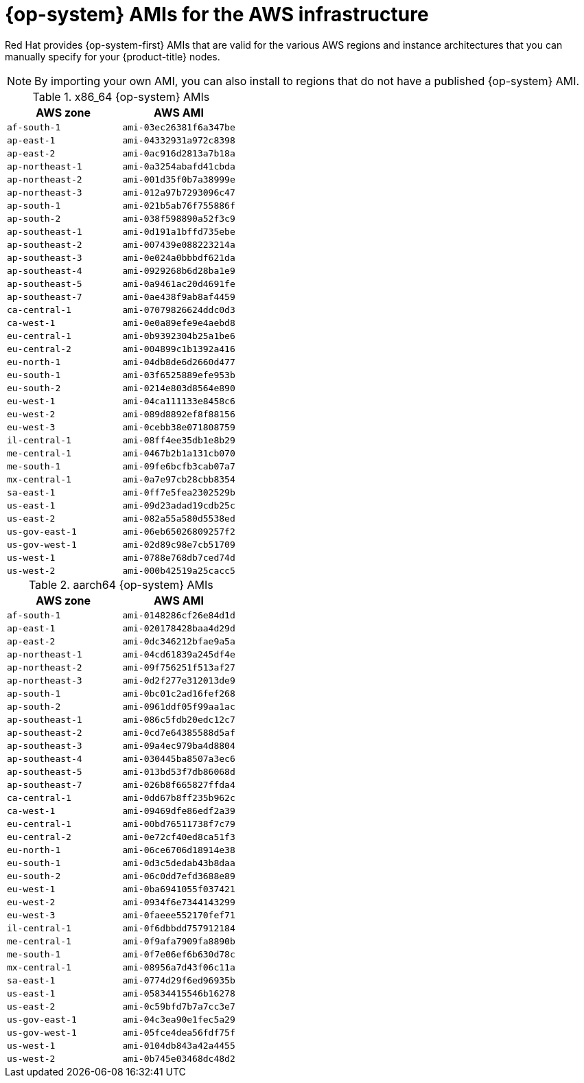 // Module included in the following assemblies:
//
// * installing/installing_aws/installing-aws-user-infra.adoc
// * installing/installing_aws/installing-restricted-networks-aws.adoc

[id="installation-aws-user-infra-rhcos-ami_{context}"]
= {op-system} AMIs for the AWS infrastructure

Red Hat provides {op-system-first} AMIs that are valid for the various AWS regions and instance architectures that you can manually specify for your {product-title} nodes.

[NOTE]
====
By importing your own AMI, you can also install to regions that do not have a published {op-system} AMI.
====

ifndef::openshift-origin[]
.x86_64 {op-system} AMIs

[cols="2a,2a",options="header"]
|===

|AWS zone
|AWS AMI

|`af-south-1`
|`ami-03ec26381f6a347be`

|`ap-east-1`
|`ami-04332931a972c8398`

|`ap-east-2`
|`ami-0ac916d2813a7b18a`

|`ap-northeast-1`
|`ami-0a3254abafd41cbda`

|`ap-northeast-2`
|`ami-001d35f0b7a38999e`

|`ap-northeast-3`
|`ami-012a97b7293096c47`

|`ap-south-1`
|`ami-021b5ab76f755886f`

|`ap-south-2`
|`ami-038f598890a52f3c9`

|`ap-southeast-1`
|`ami-0d191a1bffd735ebe`

|`ap-southeast-2`
|`ami-007439e088223214a`

|`ap-southeast-3`
|`ami-0e024a0bbbdf621da`

|`ap-southeast-4`
|`ami-0929268b6d28ba1e9`

|`ap-southeast-5`
|`ami-0a9461ac20d4691fe`

|`ap-southeast-7`
|`ami-0ae438f9ab8af4459`

|`ca-central-1`
|`ami-07079826624ddc0d3`

|`ca-west-1`
|`ami-0e0a89efe9e4aebd8`

|`eu-central-1`
|`ami-0b9392304b25a1be6`

|`eu-central-2`
|`ami-004899c1b1392a416`

|`eu-north-1`
|`ami-04db8de6d2660d477`

|`eu-south-1`
|`ami-03f6525889efe953b`

|`eu-south-2`
|`ami-0214e803d8564e890`

|`eu-west-1`
|`ami-04ca111133e8458c6`

|`eu-west-2`
|`ami-089d8892ef8f88156`

|`eu-west-3`
|`ami-0cebb38e071808759`

|`il-central-1`
|`ami-08ff4ee35db1e8b29`

|`me-central-1`
|`ami-0467b2b1a131cb070`

|`me-south-1`
|`ami-09fe6bcfb3cab07a7`

|`mx-central-1`
|`ami-0a7e97cb28cbb8354`

|`sa-east-1`
|`ami-0ff7e5fea2302529b`

|`us-east-1`
|`ami-09d23adad19cdb25c`

|`us-east-2`
|`ami-082a55a580d5538ed`

|`us-gov-east-1`
|`ami-06eb65026809257f2`

|`us-gov-west-1`
|`ami-02d89c98e7cb51709`

|`us-west-1`
|`ami-0788e768db7ced74d`

|`us-west-2`
|`ami-000b42519a25cacc5`

|===

.aarch64 {op-system} AMIs

[cols="2a,2a",options="header"]
|===

|AWS zone
|AWS AMI

|`af-south-1`
|`ami-0148286cf26e84d1d`

|`ap-east-1`
|`ami-020178428baa4d29d`

|`ap-east-2`
|`ami-0dc346212bfae9a5a`

|`ap-northeast-1`
|`ami-04cd61839a245df4e`

|`ap-northeast-2`
|`ami-09f756251f513af27`

|`ap-northeast-3`
|`ami-0d2f277e312013de9`

|`ap-south-1`
|`ami-0bc01c2ad16fef268`

|`ap-south-2`
|`ami-0961ddf05f99aa1ac`

|`ap-southeast-1`
|`ami-086c5fdb20edc12c7`

|`ap-southeast-2`
|`ami-0cd7e64385588d5af`

|`ap-southeast-3`
|`ami-09a4ec979ba4d8804`

|`ap-southeast-4`
|`ami-030445ba8507a3ec6`

|`ap-southeast-5`
|`ami-013bd53f7db86068d`

|`ap-southeast-7`
|`ami-026b8f665827ffda4`

|`ca-central-1`
|`ami-0dd67b8ff235b962c`

|`ca-west-1`
|`ami-09469dfe86edf2a39`

|`eu-central-1`
|`ami-00bd76511738f7c79`

|`eu-central-2`
|`ami-0e72cf40ed8ca51f3`

|`eu-north-1`
|`ami-06ce6706d18914e38`

|`eu-south-1`
|`ami-0d3c5dedab43b8daa`

|`eu-south-2`
|`ami-06c0dd7efd3688e89`

|`eu-west-1`
|`ami-0ba6941055f037421`

|`eu-west-2`
|`ami-0934f6e7344143299`

|`eu-west-3`
|`ami-0faeee552170fef71`

|`il-central-1`
|`ami-0f6dbbdd757912184`

|`me-central-1`
|`ami-0f9afa7909fa8890b`

|`me-south-1`
|`ami-0f7e06ef6b630d78c`

|`mx-central-1`
|`ami-08956a7d43f06c11a`

|`sa-east-1`
|`ami-0774d29f6ed96935b`

|`us-east-1`
|`ami-05834415546b16278`

|`us-east-2`
|`ami-0c59bfd7b7a7cc3e7`

|`us-gov-east-1`
|`ami-04c3ea90e1fec5a29`

|`us-gov-west-1`
|`ami-05fce4dea56fdf75f`

|`us-west-1`
|`ami-0104db843a42a4455`

|`us-west-2`
|`ami-0b745e03468dc48d2`

|===
endif::openshift-origin[]
